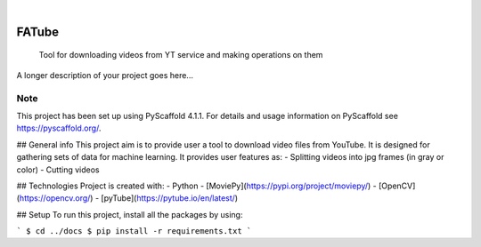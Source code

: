 
.. These are examples of badges you might want to add to your README:
   please update the URLs accordingly

    .. image:: https://api.cirrus-ci.com/github/<USER>/FATube.svg?branch=main
        :alt: Built Status
        :target: https://cirrus-ci.com/github/<USER>/FATube
    .. image:: https://readthedocs.org/projects/FATube/badge/?version=latest
        :alt: ReadTheDocs
        :target: https://FATube.readthedocs.io/en/stable/
    .. image:: https://img.shields.io/coveralls/github/<USER>/FATube/main.svg
        :alt: Coveralls
        :target: https://coveralls.io/r/<USER>/FATube
    .. image:: https://img.shields.io/pypi/v/FATube.svg
        :alt: PyPI-Server
        :target: https://pypi.org/project/FATube/
    .. image:: https://img.shields.io/conda/vn/conda-forge/FATube.svg
        :alt: Conda-Forge
        :target: https://anaconda.org/conda-forge/FATube
    .. image:: https://pepy.tech/badge/FATube/month
        :alt: Monthly Downloads
        :target: https://pepy.tech/project/FATube
    .. image:: https://img.shields.io/twitter/url/http/shields.io.svg?style=social&label=Twitter
        :alt: Twitter
        :target: https://twitter.com/FATube

.. image:: https://img.shields.io/badge/-PyScaffold-005CA0?logo=pyscaffold
    :alt: Project generated with PyScaffold
    :target: https://pyscaffold.org/

|

======
FATube
======


    Tool for downloading videos from YT service and making operations on them


A longer description of your project goes here...


.. _pyscaffold-notes:

Note
====

This project has been set up using PyScaffold 4.1.1. For details and usage
information on PyScaffold see https://pyscaffold.org/.


## General info
This project aim is to provide user a tool to download video files from YouTube.
It is designed for gathering sets of data for machine learning.
It provides user features as:
- Splitting videos into jpg frames (in gray or color)
- Cutting videos

	
## Technologies
Project is created with:
- Python
- [MoviePy](https://pypi.org/project/moviepy/)
- [OpenCV](https://opencv.org/)
- [pyTube](https://pytube.io/en/latest/)
	
## Setup
To run this project, install all the packages by using:

```
$ cd ../docs
$ pip install -r requirements.txt
```

